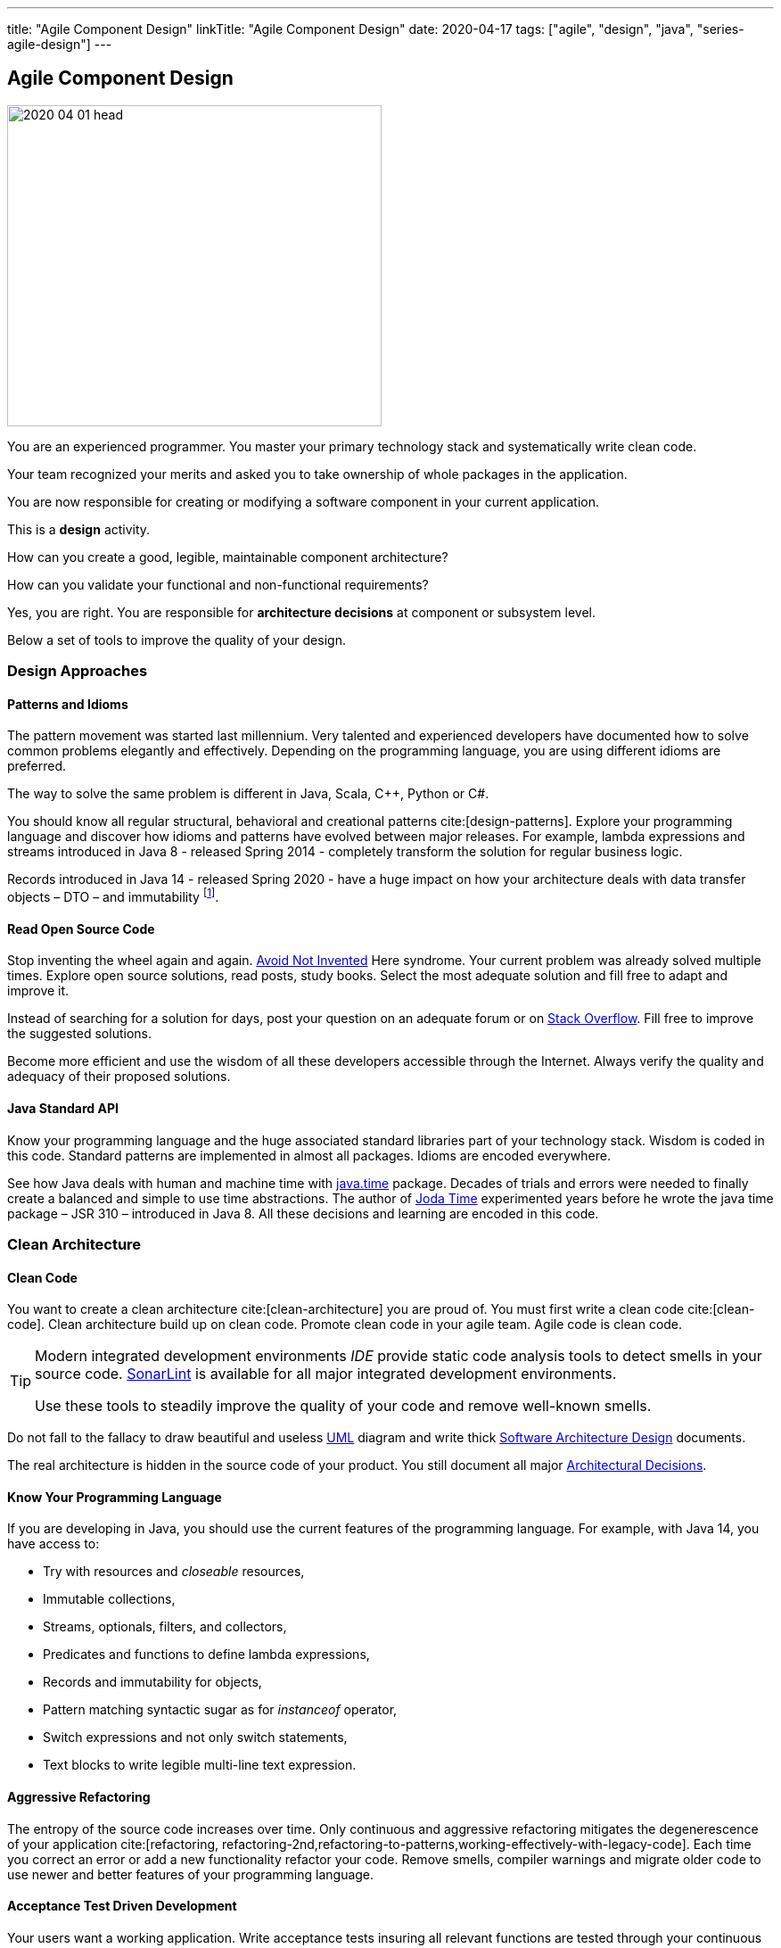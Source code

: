 ---
title: "Agile Component Design"
linkTitle: "Agile Component Design"
date: 2020-04-17
tags: ["agile", "design", "java", "series-agile-design"]
---

== Agile Component Design
:author: Marcel Baumann
:email: <marcel.baumann@tangly.net>
:homepage: https://www.tangly.net/
:company: https://www.tangly.net/[tangly llc]

image::2020-04-01-head.jpg[width=420,height=360,role=left]
You are an experienced programmer.
You master your primary technology stack and systematically write clean code.

Your team recognized your merits and asked you to take ownership of whole packages in the application.

You are now responsible for creating or modifying a software component in your current application.

This is a *design* activity.

How can you create a good, legible, maintainable component architecture?

How can you validate your functional and non-functional requirements?

Yes, you are right.
You are responsible for *architecture decisions* at component or subsystem level.

Below a set of tools to improve the quality of your design.

=== Design Approaches

==== Patterns and Idioms

The pattern movement was started last millennium.
Very talented and experienced developers have documented how to solve common problems elegantly and effectively.
Depending on the programming language, you are using different idioms are preferred.

The way to solve the same problem is different in Java, Scala, C++, Python or C#.

You should know all regular structural, behavioral and creational patterns cite:[design-patterns].
Explore your programming language and discover how idioms and patterns have evolved between major releases.
For example, lambda expressions and streams introduced in Java 8 - released Spring 2014 - completely transform the solution for regular business logic.

Records introduced in Java 14 - released Spring 2020 - have a huge impact on how your architecture deals with data transfer objects – DTO – and immutability
footnote:[Java 17 LTS added full support for https://en.wikipedia.org/wiki/Algebraic_data_type[algebraic data types.] with the record and sealed concepts.].

==== Read Open Source Code

Stop inventing the wheel again and again.
https://en.wikipedia.org/wiki/Not_invented_here[Avoid Not Invented] Here syndrome.
Your current problem was already solved multiple times.
Explore open source solutions, read posts, study books.
Select the most adequate solution and fill free to adapt and improve it.

Instead of searching for a solution for days, post your question on an adequate forum or on https://stackoverflow.com/[Stack Overflow].
Fill free to improve the suggested solutions.

Become more efficient and use the wisdom of all these developers accessible through the Internet.
Always verify the quality and adequacy of their proposed solutions.

==== Java Standard API

Know your programming language and the huge associated standard libraries part of your technology stack.
Wisdom is coded in this code.
Standard patterns are implemented in almost all packages.
Idioms are encoded everywhere.

See how Java deals with human and machine time with https://docs.oracle.com/en/java/javase/14/docs/api/java.base/java/time/package-summary.html[java.time] package.
Decades of trials and errors were needed to finally create a balanced and simple to use time abstractions.
The author of https://www.joda.org/joda-time/[Joda Time] experimented years before he wrote the java time package – JSR 310 – introduced in Java 8.
All these decisions and learning are encoded in this code.

=== Clean Architecture

==== Clean Code

You want to create a clean architecture cite:[clean-architecture] you are proud of.
You must first write a clean code cite:[clean-code].
Clean architecture build up on clean code.
Promote clean code in your agile team.
Agile code is clean code.

[TIP]
====
Modern integrated development environments _IDE_ provide static code analysis tools to detect smells in your source code.
https://www.sonarlint.org/[SonarLint] is available for all major integrated development environments.

Use these tools to steadily improve the quality of your code and remove well-known smells.
====

Do not fall to the fallacy to draw beautiful and useless https://en.wikipedia.org/wiki/Unified_Modeling_Language[UML] diagram and write thick
https://en.wikipedia.org/wiki/Software_architecture_description[Software Architecture Design] documents.

The real architecture is hidden in the source code of your product.
You still document all major https://en.wikipedia.org/wiki/Architectural_decision[Architectural Decisions].

==== Know Your Programming Language

If you are developing in Java, you should use the current features of the programming language.
For example, with Java 14, you have access to:

* Try with resources and _closeable_ resources,
* Immutable collections,
* Streams, optionals, filters, and collectors,
* Predicates and functions to define lambda expressions,
* Records and immutability for objects,
* Pattern matching syntactic sugar as for _instanceof_ operator,
* Switch expressions and not only switch statements,
* Text blocks to write legible multi-line text expression.

==== Aggressive Refactoring

The entropy of the source code increases over time.
Only continuous and aggressive refactoring mitigates the degenerescence of your application cite:[refactoring, refactoring-2nd,refactoring-to-patterns,working-effectively-with-legacy-code].
Each time you correct an error or add a new functionality refactor your code.
Remove smells, compiler warnings and migrate older code to use newer and better features of your programming language.

==== Acceptance Test Driven Development

Your users want a working application.
Write acceptance tests insuring all relevant functions are tested through your continuous integration pipeline.
You guarantee your users the application behaves as specified.

==== Test Driven Development

Testability and changeability of your application are architectural aspects.
You must have a way to verify these non-functional requirements.
Test driven development is a proven approach to fulfill these requirements and validate them continuously.

==== Continuous Integration

Continuous integration and delivery are the mechanisms to continuously validate and verify all functional and non-functional requirements are correctly implemented
cite:[continuous-delivery-pipelines].
You guarantee your users and customers that any software delivery they get is compliant and correct.

Each time you find a discrepancy, add a test validating the requirement behind this fault.
The same error will never happen again.

=== Good Practices

Publish your components on a central repository such as _Maven Central_.
Your users have easy and standardized access to your components and their latest version.

Build tools such as {ref-gradle} and {ref-maven} or IDE such as https://www.jetbrains.com/idea/[IntelliJ IDEA] allows potential users to fetch the component without having to install out-of-the-box mechanisms.

Javadoc is the standard and hugely helpful approach to document classes and component public interfaces in Java.
Similar tools exist for other programming languages.

Architecture design records provide hints why specific design decisions were chosen.
Your users can better understand the path you follow and the selected tradeoffs of your design.
They do not have to agree, but they can understand the arguments why you choose so.

Static code generator is an actual good practice to provide the current documentation and tutorials for your components.
We write all our documentation in the {ref-asciidoc} format - including https://plantuml.com/[plantUML] and highlighted source code - and generate our website using {ref-hugo} tool suite.

Start small and improve your approach every day.

=== Agile Architecture Series

The agile architecture track contains the following blogs

. link:../../2019/agile-architecture-principles/[Agile Architecture Principles]
. link:../../2019/agile-code-is-clean-code/[Agile Code is Clean Code!]
. link:../../2019/agile-architecture-within-scrum/[Agile Architecture within Scrum]
. link:../../2020/agile-component-design/[Agile Component Design]
. link:../../2020/legacy-systems-refactoring/[Legacy Systems Refactoring]
. link:../../2020/how-agile-collaborators-learn/[How Agile Collaborators Learn]

We also published our https://www.tangly.net/insights/continuous-learning/agile-architecture-course[agile architecture course] (3 ECTS) used for teaching computer science students at bachelor level at Swiss technical universities.

[bibliography]
=== Links

* https://www.innoq.com/en/blog/is-domain-driven-design-overrated/[Is Domain Driven Design Overrated?].
Stefan Tilkov.2021.
* https://tilkov.com/post/2021/03/01/ddd-is-overrated/[DDD is overrated].
Stefan Tilkov. 2021.
* bibitem:[building-evolutionary-architectures]
* bibitem:[domain-driven-design]
* bibitem:[domain-driven-design-distilled]
* bibitem:[implementing-domain-driven-design]
* bibitem:[building-microservices-2nd]

=== References

bibliography::[]
